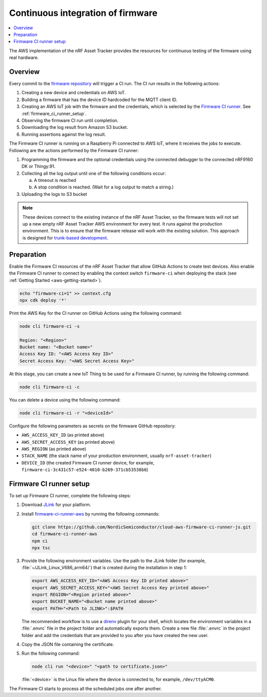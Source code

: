 .. _aws-firmware-ci:

Continuous integration of firmware
##################################

.. contents::
   :local:
   :depth: 2

The AWS implementation of the nRF Asset Tracker provides the resources for continuous testing of the firmware using real hardware.

Overview
********

Every commit to the `firmware repository <https://github.com/NordicSemiconductor/asset-tracker-cloud-firmware>`_ will trigger a CI run.
The CI run results in the following actions:

1. Creating a new device and credentials on AWS IoT.
#. Building a firmware that has the device ID hardcoded for the MQTT client ID.
#. Creating an AWS IoT job with the firmware and the credentials, which is selected by the `Firmware CI runner <https://github.com/NordicSemiconductor/cloud-aws-firmware-ci-runner-js>`_. See :ref:`firmware_ci_runner_setup`.
#. Observing the firmware CI run until completion.
#. Downloading the log result from Amazon S3 bucket.
#. Running assertions against the log result.

The Firmware CI runner is running on a Raspberry Pi connected to AWS IoT, where it receives the jobs to execute.
Following are the actions performed by the Firmware CI runner:

1. Programming the firmware and the optional credentials using the connected debugger to the connected nRF9160 DK or Thingy:91.
#. Collecting all the log output until one of the following conditions occur:

   a. A timeout is reached
   #. A stop condition is reached. (Wait for a log output to match a string.)
#. Uploading the logs to S3 bucket

.. note::

   These devices connect to the existing instance of the nRF Asset Tracker, so the firmware tests will not set up a new empty nRF Asset Tracker AWS environment for every test.
   It runs against the production environment.
   This is to ensure that the firmware release will work with the existing solution.
   This approach is designed for `trunk-based development <https://thinkinglabs.io/talks/feature-branching-considered-evil.html>`_.

Preparation
***********

Enable the Firmware CI resources of the nRF Asset Tracker that allow GitHub Actions to create test devices.
Also enable the Firmware CI runner to connect by enabling the context switch ``firmware-ci`` when deploying the stack (see :ref:`Getting Started <aws-getting-started>`).

.. code-block:: bash

   echo "firmware-ci=1" >> context.cfg
   npx cdk deploy '*'

Print the AWS Key for the CI runner on GitHub Actions using the following command:

.. code-block:: bash

   node cli firmware-ci -s
    
   Region: "<Region>"
   Bucket name: "<Bucket name>"
   Access Key ID: "<AWS Access Key ID>"
   Secret Access Key: "<AWS Secret Access Key>"

At this stage, you can create a new IoT Thing to be used for a Firmware CI runner, by running the following command:

.. code-block:: bash

   node cli firmware-ci -c

You can delete a device using the following command:

.. code-block:: bash

   node cli firmware-ci -r "<deviceId>"

Configure the following parameters as secrets on the firmware GitHub repository:

* ``AWS_ACCESS_KEY_ID`` (as printed above)
* ``AWS_SECRET_ACCESS_KEY`` (as printed above)
* ``AWS_REGION`` (as printed above)
* ``STACK_NAME`` (the stack name of your production environment, usually ``nrf-asset-tracker``)
* ``DEVICE_ID`` (the created Firmware CI runner device, for example, ``firmware-ci-3c431c57-e524-4010-b269-371cb53538b6``)

.. _firmware_ci_runner_setup:

Firmware CI runner setup
************************

To set up Firmware CI runner, complete the following steps:

1. Download `JLink <https://www.segger.com/downloads/jlink/>`_ for your platform.
#. Install `firmware-ci-runner-aws <https://github.com/NordicSemiconductor/cloud-aws-firmware-ci-runner-js.git>`_ by running the following commands:

   .. code-block:: bash

      git clone https://github.com/NordicSemiconductor/cloud-aws-firmware-ci-runner-js.git
      cd firmware-ci-runner-aws
      npm ci
      npx tsc

#. Provide the following environment variables. Use the path to the JLink folder (for example, :file:`~/JLink_Linux_V686_arm64/`) that is created during the installation in step 1:

   .. code-block:: bash

      export AWS_ACCESS_KEY_ID="<AWS Access Key ID printed above>"
      export AWS_SECRET_ACCESS_KEY="<AWS Secret Access Key printed above>"
      export REGION="<Region printed above>"
      export BUCKET_NAME="<Bucket name printed above>"
      export PATH="<Path to JLINK>":$PATH

   The recommended workflow is to use a `direnv <https://direnv.net/>`_ plugin for your shell, which locates the environment variables in a :file:`.envrc` file in the project folder and automatically exports them.
   Create a new file :file:`.envrc` in the project folder and add the credentials that are provided to you after you have created the new user.

#. Copy the JSON file containing the certificate.

#. Run the following command:

   .. code-block:: bash

      node cli run "<device>" "<path to certificate.json>"

   :file:`<device>` is the Linux file where the device is connected to, for example, ``/dev/ttyACM0``.

The Firmware CI starts to process all the scheduled jobs one after another.
